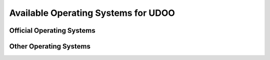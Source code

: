 ####################################
Available Operating Systems for UDOO
####################################


===================
Official Operating Systems
===================

=======================
Other Operating Systems
=======================

